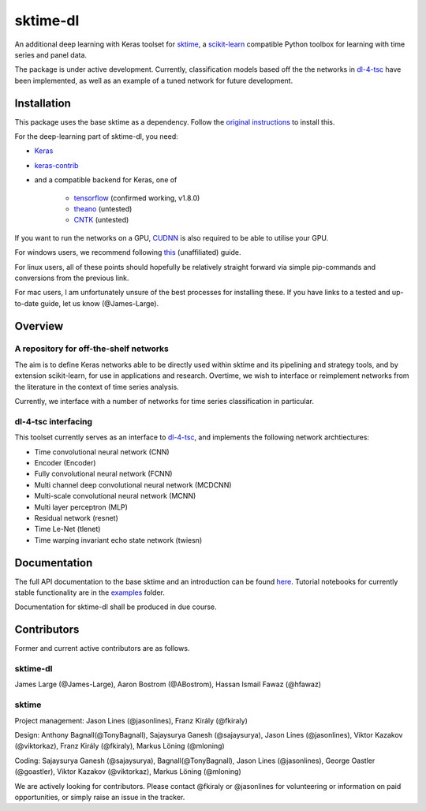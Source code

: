 sktime-dl
=========
An additional deep learning with Keras toolset for `sktime <https://github.com/alan-turing-institute/sktime>`__, a `scikit-learn <https://github.com/scikit-learn/scikit-learn>`__ compatible Python toolbox for learning with time series and panel data. 

The package is under active development. Currently, classification models based off the the networks in `dl-4-tsc <https://github.com/hfawaz/dl-4-tsc>`__ have been implemented, as well as an example of a tuned network for future development. 

Installation
------------
This package uses the base sktime as a dependency. Follow the `original instructions <https://help.github.com/en/articles/changing-a-remotes-url>`__ to install this. 

For the deep-learning part of sktime-dl, you need:

- `Keras <https://github.com/keras-team/keras>`__
- `keras-contrib <https://github.com/keras-team/keras-contrib>`__ 
- and a compatible backend for Keras, one of 

    - `tensorflow <https://www.tensorflow.org/install/>`__ (confirmed working, v1.8.0)
    - `theano <http://deeplearning.net/software/theano/install.html#install>`__ (untested)
    - `CNTK <https://docs.microsoft.com/en-us/cognitive-toolkit/setup-cntk-on-your-machine>`__ (untested)

If you want to run the networks on a GPU, `CUDNN <https://docs.nvidia.com/deeplearning/sdk/cudnn-install/>`__ is also required to be able to utilise your GPU. 

For windows users, we recommend following `this <https://github.com/antoniosehk/keras-tensorflow-windows-installation>`__ (unaffiliated) guide.

For linux users, all of these points should hopefully be relatively straight forward via simple pip-commands and conversions from the previous link.

For mac users, I am unfortunately unsure of the best processes for installing these. If you have links to a tested and up-to-date guide, let us know (@James-Large).

Overview
--------

A repository for off-the-shelf networks
~~~~~~~~~~~~~~~~~~~
The aim is to define Keras networks able to be directly used within sktime and its pipelining and strategy tools, and by extension scikit-learn, for use in applications and research. Overtime, we wish to interface or reimplement networks from the literature in the context of time series analysis.

Currently, we interface with a number of networks for time series classification in particular. 

dl-4-tsc interfacing
~~~~~~~~~~~~~~~~~~~
This toolset currently serves as an interface to `dl-4-tsc <https://github.com/hfawaz/dl-4-tsc>`__, and implements the following network archtiectures: 

- Time convolutional neural network (CNN)
- Encoder (Encoder)
- Fully convolutional neural network (FCNN)
- Multi channel deep convolutional neural network (MCDCNN)
- Multi-scale convolutional neural network (MCNN)
- Multi layer perceptron (MLP)
- Residual network (resnet)
- Time Le-Net (tlenet)
- Time warping invariant echo state network (twiesn)


Documentation
-------------
The full API documentation to the base sktime and an introduction can be found `here <https://alan-turing-institute.github.io/sktime/>`__.
Tutorial notebooks for currently stable functionality are in the `examples <https://github.com/alan-turing-institute/sktime/tree/master/examples>`__ folder.

Documentation for sktime-dl shall be produced in due course.

Contributors
------------
Former and current active contributors are as follows.

sktime-dl
~~~~~~~~~

James Large (@James-Large), Aaron Bostrom (@ABostrom), Hassan Ismail Fawaz (@hfawaz)

sktime
~~~~~~

Project management: Jason Lines (@jasonlines), Franz Király (@fkiraly)

Design: Anthony Bagnall(@TonyBagnall), Sajaysurya Ganesh (@sajaysurya), Jason Lines (@jasonlines), Viktor Kazakov (@viktorkaz), Franz Király (@fkiraly), Markus Löning (@mloning)

Coding: Sajaysurya Ganesh (@sajaysurya), Bagnall(@TonyBagnall), Jason Lines (@jasonlines), George Oastler (@goastler), Viktor Kazakov (@viktorkaz), Markus Löning (@mloning)

We are actively looking for contributors. Please contact @fkiraly or @jasonlines for volunteering or information on paid opportunities, or simply raise an issue in the tracker.
